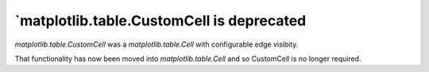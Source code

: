`matplotlib.table.CustomCell is deprecated
------------------------------------------

`matplotlib.table.CustomCell` was a `matplotlib.table.Cell` with
configurable edge visibity.

That functionality has now been moved into `matplotlib.table.Cell` and
so CustomCell is no longer required.
